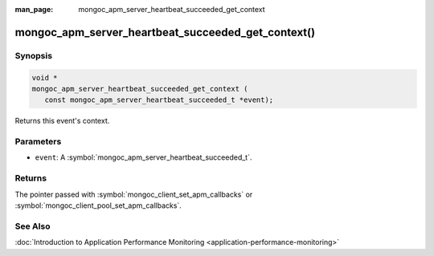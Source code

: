 :man_page: mongoc_apm_server_heartbeat_succeeded_get_context

mongoc_apm_server_heartbeat_succeeded_get_context()
===================================================

Synopsis
--------

.. code-block:: c

  void *
  mongoc_apm_server_heartbeat_succeeded_get_context (
     const mongoc_apm_server_heartbeat_succeeded_t *event);

Returns this event's context.

Parameters
----------

* ``event``: A :symbol:`mongoc_apm_server_heartbeat_succeeded_t`.

Returns
-------

The pointer passed with :symbol:`mongoc_client_set_apm_callbacks` or :symbol:`mongoc_client_pool_set_apm_callbacks`.

See Also
--------

:doc:`Introduction to Application Performance Monitoring <application-performance-monitoring>`

